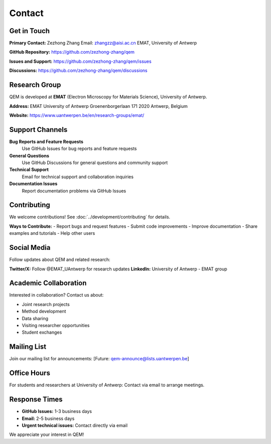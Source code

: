 Contact
=======

Get in Touch
------------

**Primary Contact:**
Zezhong Zhang  
Email: zhangzz@aisi.ac.cn  
EMAT, University of Antwerp

**GitHub Repository:**
https://github.com/zezhong-zhang/qem

**Issues and Support:**
https://github.com/zezhong-zhang/qem/issues

**Discussions:**
https://github.com/zezhong-zhang/qem/discussions

Research Group
--------------

QEM is developed at **EMAT** (Electron Microscopy for Materials Science), University of Antwerp.

**Address:**
EMAT  
University of Antwerp  
Groenenborgerlaan 171  
2020 Antwerp, Belgium

**Website:** https://www.uantwerpen.be/en/research-groups/emat/

Support Channels
----------------

**Bug Reports and Feature Requests**
   Use GitHub Issues for bug reports and feature requests

**General Questions**
   Use GitHub Discussions for general questions and community support

**Technical Support**
   Email for technical support and collaboration inquiries

**Documentation Issues**
   Report documentation problems via GitHub Issues

Contributing
------------

We welcome contributions! See :doc:`../development/contributing` for details.

**Ways to Contribute:**
- Report bugs and request features
- Submit code improvements
- Improve documentation
- Share examples and tutorials
- Help other users

Social Media
------------

Follow updates about QEM and related research:

**Twitter/X:** Follow @EMAT_UAntwerp for research updates  
**LinkedIn:** University of Antwerp - EMAT group

Academic Collaboration
----------------------

Interested in collaboration? Contact us about:

- Joint research projects
- Method development
- Data sharing
- Visiting researcher opportunities
- Student exchanges

Mailing List
------------

Join our mailing list for announcements:
[Future: qem-announce@lists.uantwerpen.be]

Office Hours
------------

For students and researchers at University of Antwerp:
Contact via email to arrange meetings.

Response Times
--------------

- **GitHub Issues:** 1-3 business days
- **Email:** 2-5 business days  
- **Urgent technical issues:** Contact directly via email

We appreciate your interest in QEM!